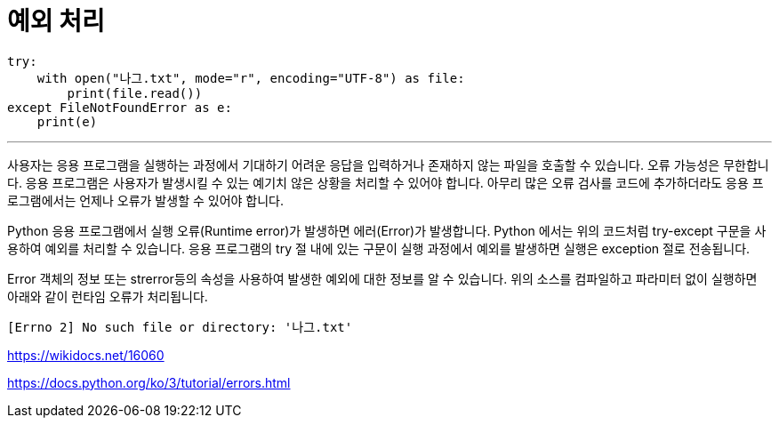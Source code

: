 = 예외 처리

[source, python]
----
try:
    with open("나그.txt", mode="r", encoding="UTF-8") as file:
        print(file.read())
except FileNotFoundError as e:
    print(e)
----

---

사용자는 응용 프로그램을 실행하는 과정에서 기대하기 어려운 응답을 입력하거나 존재하지 않는 파일을 호출할 수 있습니다. 오류 가능성은 무한합니다. 응용 프로그램은 사용자가 발생시킬 수 있는 예기치 않은 상황을 처리할 수 있어야 합니다. 아무리 많은 오류 검사를 코드에 추가하더라도 응용 프로그램에서는 언제나 오류가 발생할 수 있어야 합니다.

Python 응용 프로그램에서 실행 오류(Runtime error)가 발생하면 에러(Error)가 발생합니다. Python 에서는 위의 코드처럼 try-except 구문을 사용하여 예외를 처리할 수 있습니다. 응용 프로그램의 try 절 내에 있는 구문이 실행 과정에서 예외를 발생하면 실행은 exception 절로 전송됩니다.

Error 객체의 정보 또는 strerror등의 속성을 사용하여 발생한 예외에 대한 정보를 알 수 있습니다. 위의 소스를 컴파일하고 파라미터 없이 실행하면 아래와 같이 런타임 오류가 처리됩니다.

----
[Errno 2] No such file or directory: '나그.txt'
----

https://wikidocs.net/16060

https://docs.python.org/ko/3/tutorial/errors.html